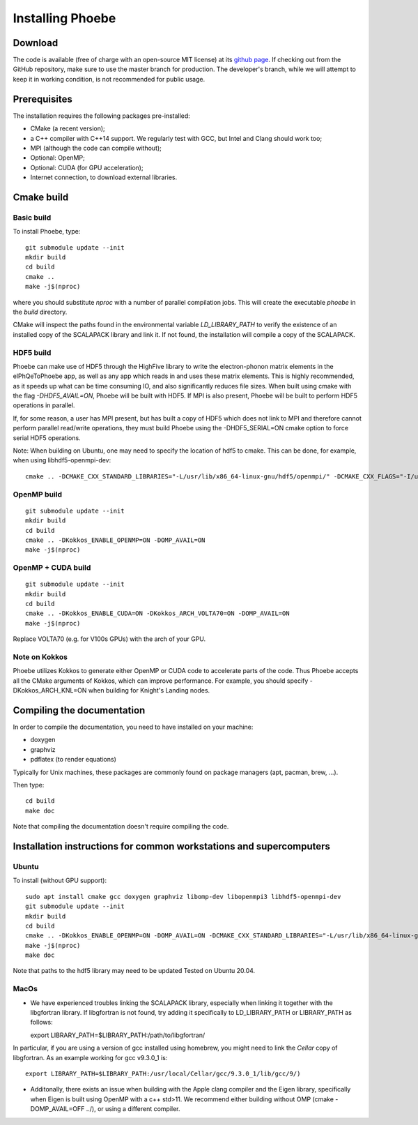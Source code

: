 Installing Phoebe
=================

Download
--------

The code is available (free of charge with an open-source MIT license) at its `github page <https://github.com/mir-group/phoebe)>`__.
If checking out from the GitHub repository, make sure to use the master branch for production. The developer's branch, while we will attempt to keep it in working condition, is not recommended for public usage.


Prerequisites
-------------

The installation requires the following packages pre-installed:

* CMake (a recent version);

* a C++ compiler with C++14 support. We regularly test with GCC, but Intel and Clang should work too;

* MPI (although the code can compile without);

* Optional: OpenMP;

* Optional: CUDA (for GPU acceleration);

* Internet connection, to download external libraries.



Cmake build
-----------

Basic build
^^^^^^^^^^^

To install Phoebe, type::

  git submodule update --init
  mkdir build
  cd build
  cmake ..
  make -j$(nproc)

where you should substitute `nproc` with a number of parallel compilation jobs.
This will create the executable `phoebe` in the `build` directory.

CMake will inspect the paths found in the environmental variable `LD_LIBRARY_PATH` to verify the existence of an installed copy of the SCALAPACK library and link it. If not found, the installation will compile a copy of the SCALAPACK.

HDF5 build
^^^^^^^^^^

Phoebe can make use of HDF5 through the HighFive library to write the electron-phonon matrix elements in the elPhQeToPhoebe app,
as well as any app which reads in and uses these matrix elements.
This is highly recommended, as it speeds up what can be time consuming IO, and also significantly reduces file sizes.
When built using cmake with the flag `-DHDF5_AVAIL=ON`, Phoebe will be built with HDF5. If MPI is also present,
Phoebe will be built to perform HDF5 operations in parallel.

If, for some reason, a user has MPI present, but has built a copy of HDF5 which does not link to MPI and therefore cannot
perform parallel read/write operations, they must build Phoebe using the -DHDF5_SERIAL=ON cmake option to force serial HDF5 operations.

Note: When building on Ubuntu, one may need to specify the location of hdf5 to cmake. This can be done, for example, when using
libhdf5-openmpi-dev::

  cmake .. -DCMAKE_CXX_STANDARD_LIBRARIES="-L/usr/lib/x86_64-linux-gnu/hdf5/openmpi/" -DCMAKE_CXX_FLAGS="-I/usr/include/hdf5/openmpi/"


OpenMP build
^^^^^^^^^^^^

::

  git submodule update --init
  mkdir build
  cd build
  cmake .. -DKokkos_ENABLE_OPENMP=ON -DOMP_AVAIL=ON
  make -j$(nproc)


OpenMP + CUDA build
^^^^^^^^^^^^^^^^^^^

::

  git submodule update --init
  mkdir build
  cd build
  cmake .. -DKokkos_ENABLE_CUDA=ON -DKokkos_ARCH_VOLTA70=ON -DOMP_AVAIL=ON
  make -j$(nproc)

Replace VOLTA70 (e.g. for V100s GPUs) with the arch of your GPU.

Note on Kokkos
^^^^^^^^^^^^^^
Phoebe utilizes Kokkos to generate either OpenMP or CUDA code to accelerate parts of the code.
Thus Phoebe accepts all the CMake arguments of Kokkos, which can improve performance.
For example, you should specify -DKokkos_ARCH_KNL=ON when building for Knight's Landing nodes.





Compiling the documentation
---------------------------

In order to compile the documentation, you need to have installed on your machine:

* doxygen

* graphviz

* pdflatex (to render equations)

Typically for Unix machines, these packages are commonly found on package managers (apt, pacman, brew, ...).

Then type::

  cd build
  make doc

Note that compiling the documentation doesn't require compiling the code.



Installation instructions for common workstations and supercomputers
--------------------------------------------------------------------

Ubuntu
^^^^^^

To install (without GPU support)::

  sudo apt install cmake gcc doxygen graphviz libomp-dev libopenmpi3 libhdf5-openmpi-dev
  git submodule update --init
  mkdir build
  cd build
  cmake .. -DKokkos_ENABLE_OPENMP=ON -DOMP_AVAIL=ON -DCMAKE_CXX_STANDARD_LIBRARIES="-L/usr/lib/x86_64-linux-gnu/hdf5/openmpi/" -DCMAKE_CXX_FLAGS="-I/usr/include/hdf5/openmpi/"
  make -j$(nproc)
  make doc

Note that paths to the hdf5 library may need to be updated
Tested on Ubuntu 20.04.

MacOs
^^^^^

* We have experienced troubles linking the SCALAPACK library, especially when linking it together with the libgfortran library. If libgfortran is not found, try adding it specifically to LD_LIBRARY_PATH or LIBRARY_PATH as follows::

  export LIBRARY_PATH=$LIBRARY_PATH:/path/to/libgfortran/

In particular, if you are using a version of gcc installed using homebrew, you might need to link the `Cellar` copy of libgfortran. As an example working for gcc v9.3.0_1 is::

  export LIBRARY_PATH=$LIBRARY_PATH:/usr/local/Cellar/gcc/9.3.0_1/lib/gcc/9/)

* Additonally, there exists an issue when building with the Apple clang compiler and the Eigen library, specifically when Eigen is built using OpenMP with a c++ std>11. We recommend either building without OMP (cmake -DOMP_AVAIL=OFF ../), or using a different compiler.

